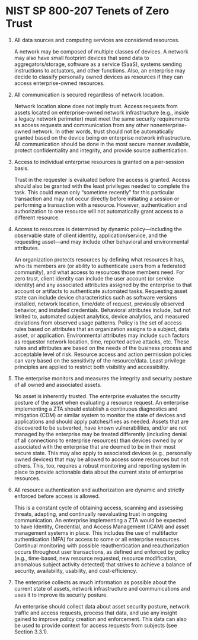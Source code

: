 * NIST SP 800-207 Tenets of Zero Trust

1. All data sources and computing services are considered resources.

   A network may be composed of multiple classes of devices. A network may also have small
   footprint devices that send data to aggregators/storage, software as a service (SaaS),
   systems sending instructions to actuators, and other functions. Also, an enterprise may
   decide to classify personally owned devices as resources if they can access enterprise-owned
   resources.

2. All communication is secured regardless of network location.

   Network location alone does not imply trust. Access requests from assets located on
   enterprise-owned network infrastructure (e.g., inside a legacy network perimeter) must meet
   the same security requirements as access requests and communication from any other
   nonenterprise-owned network. In other words, trust should not be automatically granted based
   on the device being on enterprise network infrastructure. All communication should be done in
   the most secure manner available, protect confidentiality and integrity, and provide source
   authentication.

3. Access to individual enterprise resources is granted on a per-session basis.

   Trust in the requester is evaluated before the access is granted. Access should also be
   granted with the least privileges needed to complete the task. This could mean only “sometime
   recently” for this particular transaction and may not occur directly before initiating a
   session or performing a transaction with a resource. However, authentication and
   authorization to one resource will not automatically grant access to a different resource.

4. Access to resources is determined by dynamic policy—including the observable state of client
   identity, application/service, and the requesting asset—and may include other behavioral and
   environmental attributes.

   An organization protects resources by defining what resources it has, who its members are (or
   ability to authenticate users from a federated community), and what access to resources those
   members need. For zero trust, client identity can include the user account (or service
   identity) and any associated attributes assigned by the enterprise to that account or
   artifacts to authenticate automated tasks. Requesting asset state can include device
   characteristics such as software versions installed, network location, time/date of request,
   previously observed behavior, and installed credentials. Behavioral attributes include, but
   not limited to, automated subject analytics, device analytics, and measured deviations from
   observed usage patterns. Policy is the set of access rules based on attributes that an
   organization assigns to a subject, data asset, or application. Environmental attributes may
   include such factors as requestor network location, time, reported active attacks, etc. These
   rules and attributes are based on the needs of the business process and acceptable level of
   risk. Resource access and action permission policies can vary based on the sensitivity of the
   resource/data. Least privilege principles are applied to restrict both visibility and
   accessibility.

5. The enterprise monitors and measures the integrity and security posture of all owned and
   associated assets.

   No asset is inherently trusted. The enterprise evaluates the security posture of the asset
   when evaluating a resource request. An enterprise implementing a ZTA should establish a
   continuous diagnostics and mitigation (CDM) or similar system to monitor the state of devices
   and applications and should apply patches/fixes as needed. Assets that are discovered to be
   subverted, have known vulnerabilities, and/or are not managed by the enterprise may be
   treated differently (including denial of all connections to enterprise resources) than
   devices owned by or associated with the enterprise that are deemed to be in their most secure
   state. This may also apply to associated devices (e.g., personally owned devices) that may be
   allowed to access some resources but not others. This, too, requires a robust monitoring and
   reporting system in place to provide actionable data about the current state of enterprise
   resources.

6. All resource authentication and authorization are dynamic and strictly enforced before access
   is allowed.

   This is a constant cycle of obtaining access, scanning and assessing threats, adapting, and
   continually reevaluating trust in ongoing communication. An enterprise implementing a ZTA
   would be expected to have Identity, Credential, and Access Management (ICAM) and asset
   management systems in place. This includes the use of multifactor authentication (MFA) for
   access to some or all enterprise resources. Continual monitoring with possible
   reauthentication and reauthorization occurs throughout user transactions, as defined and
   enforced by policy (e.g., time-based, new resource requested, resource modification,
   anomalous subject activity detected) that strives to achieve a balance of security,
   availability, usability, and cost-efficiency.

7. The enterprise collects as much information as possible about the current state of assets,
   network infrastructure and communications and uses it to improve its security posture.

   An enterprise should collect data about asset security posture, network traffic and access
   requests, process that data, and use any insight gained to improve policy creation and
   enforcement. This data can also be used to provide context for access requests from subjects
   (see Section 3.3.1).

